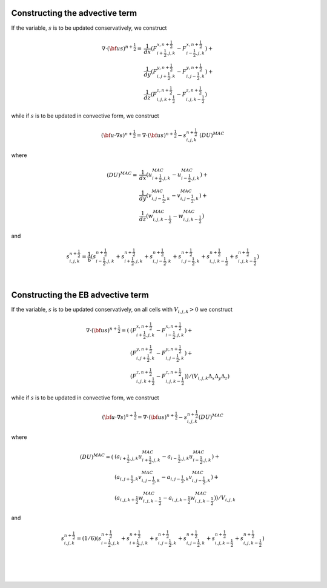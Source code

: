 .. _advective_term:

Constructing the advective term
-------------------------------

If the variable, :math:`s` is to be updated conservatively, we construct

.. math::

   \nabla \cdot \left({\bf u} s\right)^{n+\frac{1}{2}}
                             = & \frac{1}{dx} \left(F_{i+\frac{1}{2},j,k}^{x,n+\frac{1}{2}} -
                                  F_{i-\frac{1}{2},j,k}^{x,n+\frac{1}{2}}\right) + \\
                               & \frac{1}{dy} \left(F_{i,j+\frac{1}{2},k}^{y,n+\frac{1}{2}} -
                                  F_{i,j-\frac{1}{2},k}^{y,n+\frac{1}{2}}\right) + \\
                               & \frac{1}{dz} \left(F_{i,j,k+\frac{1}{2}}^{z,n+\frac{1}{2}} -
                                  F_{i,j,k-\frac{1}{2}}^{z,n+\frac{1}{2}}\right)

while if :math:`s` is to be updated in convective form, we construct

.. math::

   \left({\bf u}\cdot \nabla s\right)^{n+\frac{1}{2}} = \nabla \cdot \left({\bf u} s\right)^{n+\frac{1}{2}} - s_{i,j,k}^{n+\frac{1}{2}} \; \left(DU\right)^{MAC}

where

.. math::

   \left(DU\right)^{MAC} = \;
                   & \frac{1}{dx} \left(u^{MAC}_{i+\frac{1}{2},j,k} - u^{MAC}_{i-\frac{1}{2},j,k}\right) + \\
                   & \frac{1}{dy} \left(v^{MAC}_{i,j-\frac{1}{2},k} - v^{MAC}_{i,j-\frac{1}{2},k}\right) + \\
                   & \frac{1}{dz} \left(w^{MAC}_{i,j,k-\frac{1}{2}} - w^{MAC}_{i,j,k-\frac{1}{2}}\right)

and

.. math::

   s_{i,j,k}^{{n+\frac{1}{2}}} = \frac{1}{6} \left(
                    s_{i-\frac{1}{2},j,k}^{{n+\frac{1}{2}}} + s_{i+\frac{1}{2},j,k}^{{n+\frac{1}{2}}}
                +   s_{i,j-\frac{1}{2},k}^{{n+\frac{1}{2}}} + s_{i,j-\frac{1}{2},k}^{{n+\frac{1}{2}}}
                +   s_{i,j,k-\frac{1}{2}}^{{n+\frac{1}{2}}} + s_{i,j,k-\frac{1}{2}}^{{n+\frac{1}{2}}} \right)

|

.. _EBadvective_term:

Constructing the EB advective term
-------------------------------

If the variable, :math:`s` is to be updated conservatively, on all cells with :math:`V_{i,j,k} > 0` we construct

.. math::

    \nabla \cdot ({\bf u}s)^{n+\frac{1}{2}} = (
                           & ( F_{i+\frac{1}{2},j,k}^{{x,n+\frac{1}{2}}} -F_{i-\frac{1}{2},j,k}^{{x,n+\frac{1}{2}}}) + \\
                           & ( F_{i,j+\frac{1}{2},k}^{{y,n+\frac{1}{2}}} -F_{i,j-\frac{1}{2},k}^{{y,n+\frac{1}{2}}}) + \\
                           & ( F_{i,j,k+\frac{1}{2}}^{{z,n+\frac{1}{2}}} -F_{i,j,k-\frac{1}{2}}^{{z,n+\frac{1}{2}}}) ) / (V_{i,j,k} \Delta_x \Delta_y \Delta_z)

while if :math:`s` is to be updated in convective form, we construct

.. math::

   ({\bf u}\cdot \nabla s)^{n+\frac{1}{2}} = \nabla \cdot ({\bf u}s)^{n+\frac{1}{2}} - s_{i,j,k}^{{n+\frac{1}{2}}} (DU)^{MAC}

where

.. math::

   (DU)^{MAC}  = ( & (a_{i+\frac{1}{2},j,k} u^{MAC}_{i+\frac{1}{2},j,k}- a_{i-\frac{1}{2},j,k} u^{MAC}_{i-\frac{1}{2},j,k}) + \\
                   & (a_{i,j+\frac{1}{2},k} v^{MAC}_{i,j-\frac{1}{2},k}- a_{i,j-\frac{1}{2},k} v^{MAC}_{i,j-\frac{1}{2},k}) + \\
                   & (a_{i,j,k+\frac{1}{2}} w^{MAC}_{i,j,k-\frac{1}{2}}- a_{i,j,k-\frac{1}{2}} w^{MAC}_{i,j,k-\frac{1}{2}}) ) / V_{i,j,k}

and

.. math::

   s_{i,j,k}^{{n+\frac{1}{2}}} = (1/6) (
                    s_{i-\frac{1}{2},j,k}^{{n+\frac{1}{2}}} + s_{i+\frac{1}{2},j,k}^{{n+\frac{1}{2}}}
                +   s_{i,j-\frac{1}{2},k}^{{n+\frac{1}{2}}} + s_{i,j-\frac{1}{2},k}^{{n+\frac{1}{2}}}
                +   s_{i,j,k-\frac{1}{2}}^{{n+\frac{1}{2}}} + s_{i,j,k-\frac{1}{2}}^{{n+\frac{1}{2}}} )

|
|
|

